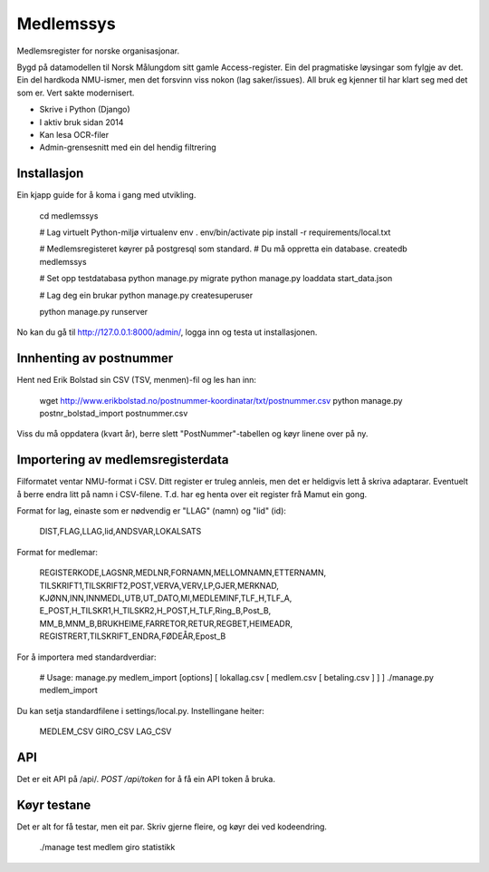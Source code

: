 Medlemssys
==========

Medlemsregister for norske organisasjonar.

Bygd på datamodellen til Norsk Målungdom sitt gamle Access-register. Ein del
pragmatiske løysingar som fylgje av det.  Ein del hardkoda NMU-ismer, men det
forsvinn viss nokon (lag saker/issues).  All bruk eg kjenner til har klart seg
med det som er.  Vert sakte modernisert.

- Skrive i Python (Django)
- I aktiv bruk sidan 2014
- Kan lesa OCR-filer
- Admin-grensesnitt med ein del hendig filtrering


Installasjon
------------

Ein kjapp guide for å koma i gang med utvikling.

    cd medlemssys

    # Lag virtuelt Python-miljø
    virtualenv env
    . env/bin/activate
    pip install -r requirements/local.txt

    # Medlemsregisteret køyrer på postgresql som standard.
    # Du må oppretta ein database.
    createdb medlemssys

    # Set opp testdatabasa
    python manage.py migrate
    python manage.py loaddata start_data.json

    # Lag deg ein brukar
    python manage.py createsuperuser

    python manage.py runserver

No kan du gå til http://127.0.0.1:8000/admin/, logga inn og testa ut installasjonen.


Innhenting av postnummer
------------------------

Hent ned Erik Bolstad sin CSV (TSV, menmen)-fil og les han inn:

    wget http://www.erikbolstad.no/postnummer-koordinatar/txt/postnummer.csv
    python manage.py postnr_bolstad_import postnummer.csv

Viss du må oppdatera (kvart år), berre slett "PostNummer"-tabellen og køyr linene over på ny.

Importering av medlemsregisterdata
----------------------------------

Filformatet ventar NMU-format i CSV.  Ditt register er truleg annleis, men det
er heldigvis lett å skriva adaptarar.  Eventuelt å berre endra litt på namn i
CSV-filene.  T.d. har eg henta over eit register frå Mamut ein gong.


Format for lag, einaste som er nødvendig er "LLAG" (namn) og "lid" (id):

    DIST,FLAG,LLAG,lid,ANDSVAR,LOKALSATS

Format for medlemar:

    REGISTERKODE,LAGSNR,MEDLNR,FORNAMN,MELLOMNAMN,ETTERNAMN,
    TILSKRIFT1,TILSKRIFT2,POST,VERVA,VERV,LP,GJER,MERKNAD,
    KJØNN,INN,INNMEDL,UTB,UT_DATO,MI,MEDLEMINF,TLF_H,TLF_A,
    E_POST,H_TILSKR1,H_TILSKR2,H_POST,H_TLF,Ring_B,Post_B,
    MM_B,MNM_B,BRUKHEIME,FARRETOR,RETUR,REGBET,HEIMEADR,
    REGISTRERT,TILSKRIFT_ENDRA,FØDEÅR,Epost_B


For å importera med standardverdiar:

    # Usage: manage.py medlem_import [options] [ lokallag.csv [ medlem.csv [ betaling.csv ] ] ]
    ./manage.py medlem_import

Du kan setja standardfilene i settings/local.py. Instellingane heiter:

    MEDLEM_CSV
    GIRO_CSV
    LAG_CSV

API
---

Det er eit API på /api/.  `POST /api/token` for å få ein API token å bruka.

Køyr testane
------------

Det er alt for få testar, men eit par. Skriv gjerne fleire, og køyr dei ved kodeendring.

    ./manage test medlem giro statistikk
